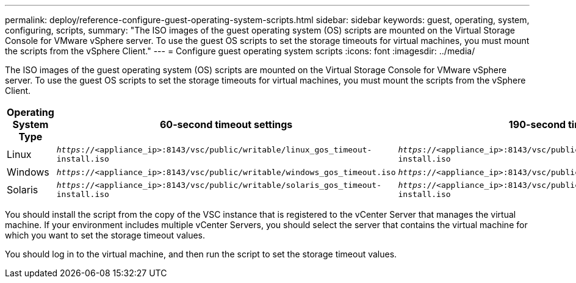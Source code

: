 ---
permalink: deploy/reference-configure-guest-operating-system-scripts.html
sidebar: sidebar
keywords: guest, operating, system, configuring, scripts,
summary: "The ISO images of the guest operating system (OS) scripts are mounted on the Virtual Storage Console for VMware vSphere server. To use the guest OS scripts to set the storage timeouts for virtual machines, you must mount the scripts from the vSphere Client."
---
= Configure guest operating system scripts
:icons: font
:imagesdir: ../media/

[.lead]
The ISO images of the guest operating system (OS) scripts are mounted on the Virtual Storage Console for VMware vSphere server. To use the guest OS scripts to set the storage timeouts for virtual machines, you must mount the scripts from the vSphere Client.

[cols="1a,1a,1a" options="header"]
|===
| Operating System Type| 60-second timeout settings| 190-second timeout settings
a|
Linux
a|
`_https_://<appliance_ip>:8143/vsc/public/writable/linux_gos_timeout-install.iso`
a|
`_https_://<appliance_ip>:8143/vsc/public/writable/linux_gos_timeout_190-install.iso`
a|
Windows
a|
`_https_://<appliance_ip>:8143/vsc/public/writable/windows_gos_timeout.iso`
a|
`_https_://<appliance_ip>:8143/vsc/public/writable/windows_gos_timeout_190.iso`
a|
Solaris
a|
`_https_://<appliance_ip>:8143/vsc/public/writable/solaris_gos_timeout-install.iso`
a|
`_https_://<appliance_ip>:8143/vsc/public/writable/solaris_gos_timeout_190-install.iso`
|===
You should install the script from the copy of the VSC instance that is registered to the vCenter Server that manages the virtual machine. If your environment includes multiple vCenter Servers, you should select the server that contains the virtual machine for which you want to set the storage timeout values.

You should log in to the virtual machine, and then run the script to set the storage timeout values.
